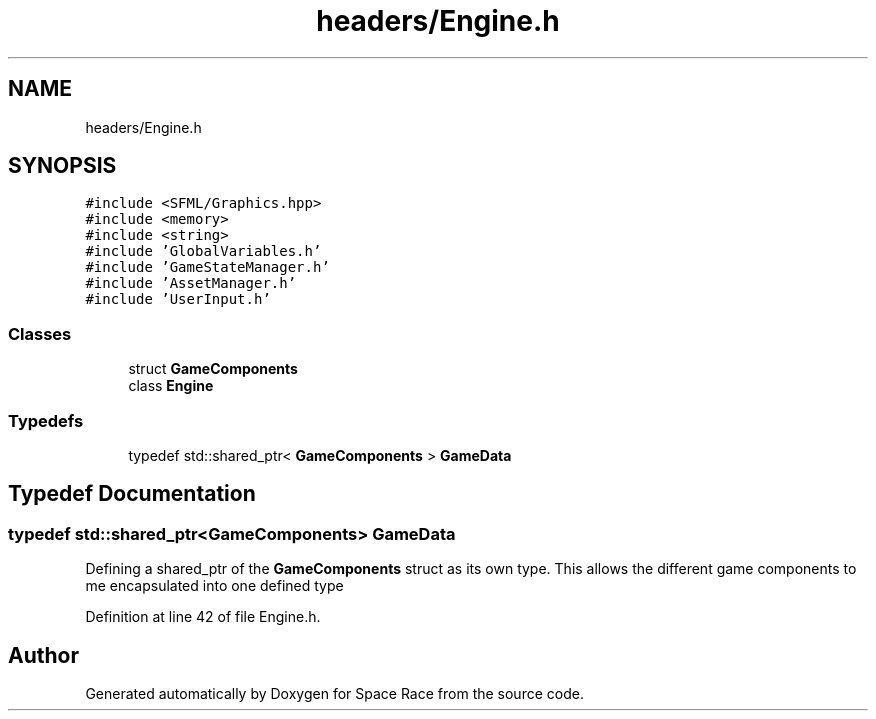 .TH "headers/Engine.h" 3 "Tue May 14 2019" "Space Race" \" -*- nroff -*-
.ad l
.nh
.SH NAME
headers/Engine.h
.SH SYNOPSIS
.br
.PP
\fC#include <SFML/Graphics\&.hpp>\fP
.br
\fC#include <memory>\fP
.br
\fC#include <string>\fP
.br
\fC#include 'GlobalVariables\&.h'\fP
.br
\fC#include 'GameStateManager\&.h'\fP
.br
\fC#include 'AssetManager\&.h'\fP
.br
\fC#include 'UserInput\&.h'\fP
.br

.SS "Classes"

.in +1c
.ti -1c
.RI "struct \fBGameComponents\fP"
.br
.ti -1c
.RI "class \fBEngine\fP"
.br
.in -1c
.SS "Typedefs"

.in +1c
.ti -1c
.RI "typedef std::shared_ptr< \fBGameComponents\fP > \fBGameData\fP"
.br
.in -1c
.SH "Typedef Documentation"
.PP 
.SS "typedef std::shared_ptr<\fBGameComponents\fP> \fBGameData\fP"
Defining a shared_ptr of the \fBGameComponents\fP struct as its own type\&. This allows the different game components to me encapsulated into one defined type 
.PP
Definition at line 42 of file Engine\&.h\&.
.SH "Author"
.PP 
Generated automatically by Doxygen for Space Race from the source code\&.
